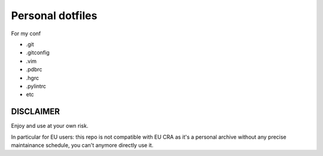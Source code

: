 Personal dotfiles
================
For my conf

* .git
* .gitconfig
* .vim
* .pdbrc
* .hgrc
* .pylintrc
* etc


DISCLAIMER
++++++++++

Enjoy and use at your own risk.

In particular for EU users: this repo is not compatible with EU CRA as it's a personal archive without any precise maintainance schedule, you can't anymore directly use it.

